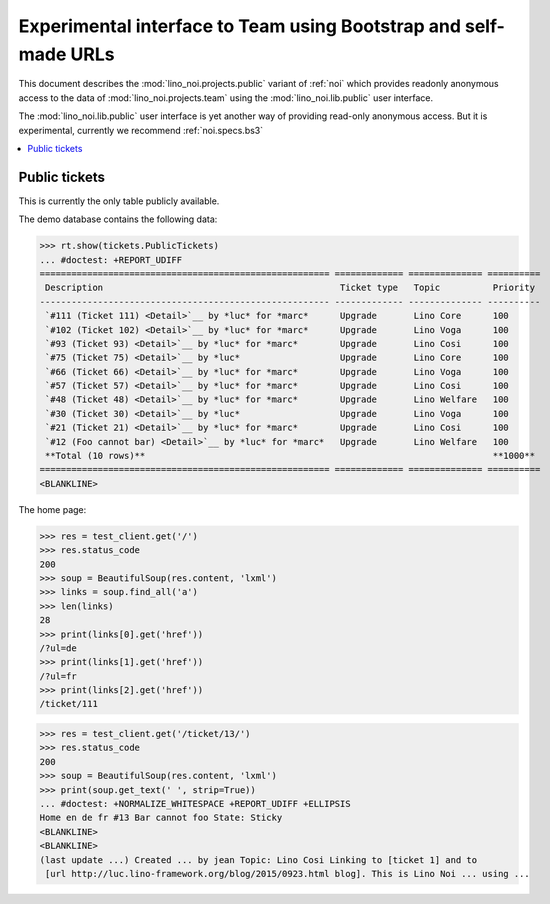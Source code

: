 .. _noi.specs.public:

=================================================================
Experimental interface to Team using Bootstrap and self-made URLs
=================================================================

.. How to test only this document:

    $ python setup.py test -s tests.SpecsTests.test_public
    
    doctest init:

    >>> from lino import startup
    >>> startup('lino_noi.projects.public.settings.demo')
    >>> from lino.api.doctest import *

This document describes the :mod:`lino_noi.projects.public` variant of
:ref:`noi` which provides readonly anonymous access to the data of
:mod:`lino_noi.projects.team` using the :mod:`lino_noi.lib.public`
user interface.

The :mod:`lino_noi.lib.public` user interface is yet another way of
providing read-only anonymous access.  But it is experimental,
currently we recommend :ref:`noi.specs.bs3`


.. contents::
  :local:

Public tickets
==============

This is currently the only table publicly available.

The demo database contains the following data:

>>> rt.show(tickets.PublicTickets)
... #doctest: +REPORT_UDIFF
======================================================= ============= ============== ==========
 Description                                             Ticket type   Topic          Priority
------------------------------------------------------- ------------- -------------- ----------
 `#111 (Ticket 111) <Detail>`__ by *luc* for *marc*      Upgrade       Lino Core      100
 `#102 (Ticket 102) <Detail>`__ by *luc* for *marc*      Upgrade       Lino Voga      100
 `#93 (Ticket 93) <Detail>`__ by *luc* for *marc*        Upgrade       Lino Cosi      100
 `#75 (Ticket 75) <Detail>`__ by *luc*                   Upgrade       Lino Core      100
 `#66 (Ticket 66) <Detail>`__ by *luc* for *marc*        Upgrade       Lino Voga      100
 `#57 (Ticket 57) <Detail>`__ by *luc* for *marc*        Upgrade       Lino Cosi      100
 `#48 (Ticket 48) <Detail>`__ by *luc* for *marc*        Upgrade       Lino Welfare   100
 `#30 (Ticket 30) <Detail>`__ by *luc*                   Upgrade       Lino Voga      100
 `#21 (Ticket 21) <Detail>`__ by *luc* for *marc*        Upgrade       Lino Cosi      100
 `#12 (Foo cannot bar) <Detail>`__ by *luc* for *marc*   Upgrade       Lino Welfare   100
 **Total (10 rows)**                                                                  **1000**
======================================================= ============= ============== ==========
<BLANKLINE>

The home page:

>>> res = test_client.get('/')
>>> res.status_code
200
>>> soup = BeautifulSoup(res.content, 'lxml')
>>> links = soup.find_all('a')
>>> len(links)
28
>>> print(links[0].get('href'))
/?ul=de
>>> print(links[1].get('href'))
/?ul=fr
>>> print(links[2].get('href'))
/ticket/111


>>> res = test_client.get('/ticket/13/')
>>> res.status_code
200
>>> soup = BeautifulSoup(res.content, 'lxml')
>>> print(soup.get_text(' ', strip=True))
... #doctest: +NORMALIZE_WHITESPACE +REPORT_UDIFF +ELLIPSIS
Home en de fr #13 Bar cannot foo State: Sticky
<BLANKLINE>
<BLANKLINE>
(last update ...) Created ... by jean Topic: Lino Cosi Linking to [ticket 1] and to
 [url http://luc.lino-framework.org/blog/2015/0923.html blog]. This is Lino Noi ... using ...
